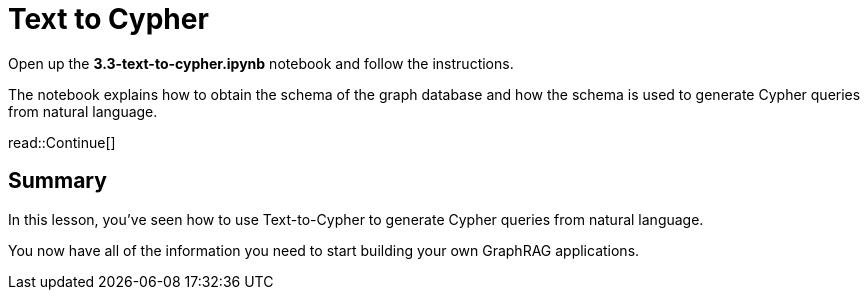 = Text to Cypher
:type: challenge
:order: 4

Open up the **3.3-text-to-cypher.ipynb** notebook and follow the instructions.

The notebook explains how to obtain the schema of the graph database and how the schema is used to generate Cypher queries from natural language.

read::Continue[]

[.summary]
== Summary

In this lesson, you've seen how to use Text-to-Cypher to generate Cypher queries from natural language.

You now have all of the information you need to start building your own GraphRAG applications.
